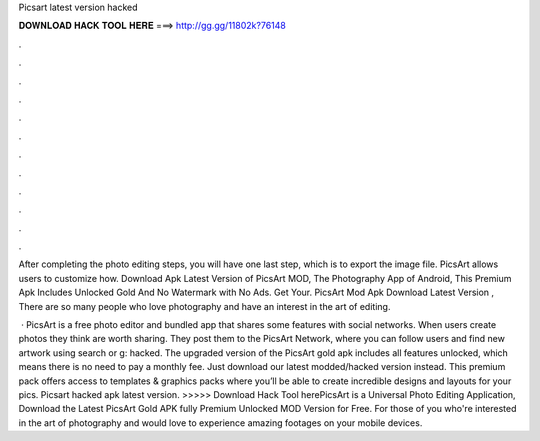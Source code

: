 Picsart latest version hacked



𝐃𝐎𝐖𝐍𝐋𝐎𝐀𝐃 𝐇𝐀𝐂𝐊 𝐓𝐎𝐎𝐋 𝐇𝐄𝐑𝐄 ===> http://gg.gg/11802k?76148



.



.



.



.



.



.



.



.



.



.



.



.

After completing the photo editing steps, you will have one last step, which is to export the image file. PicsArt allows users to customize how. Download Apk Latest Version of PicsArt MOD, The Photography App of Android, This Premium Apk Includes Unlocked Gold And No Watermark with No Ads. Get Your. PicsArt Mod Apk Download Latest Version , There are so many people who love photography and have an interest in the art of editing.

 · PicsArt is a free photo editor and bundled app that shares some features with social networks. When users create photos they think are worth sharing. They post them to the PicsArt Network, where you can follow users and find new artwork using search or g: hacked. The upgraded version of the PicsArt gold apk includes all features unlocked, which means there is no need to pay a monthly fee. Just download our latest modded/hacked version instead. This premium pack offers access to templates & graphics packs where you’ll be able to create incredible designs and layouts for your pics. Picsart hacked apk latest version. >>>>> Download Hack Tool herePicsArt is a Universal Photo Editing Application, Download the Latest PicsArt Gold APK fully Premium Unlocked MOD Version for Free. For those of you who're interested in the art of photography and would love to experience amazing footages on your mobile devices.
